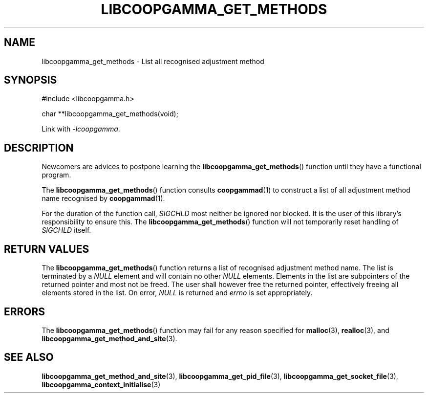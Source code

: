 .TH LIBCOOPGAMMA_GET_METHODS 3 LIBCOOPGAMMA
.SH "NAME"
libcoopgamma_get_methods - List all recognised adjustment method
.SH "SYNOPSIS"
.nf
#include <libcoopgamma.h>

char **libcoopgamma_get_methods(void);
.fi
.P
Link with
.IR -lcoopgamma .
.SH "DESCRIPTION"
Newcomers are advices to postpone learning the
.BR libcoopgamma_get_methods ()
function until they have a functional program.
.P
The
.BR libcoopgamma_get_methods ()
function consults
.BR coopgammad (1)
to construct a list of all adjustment method name
recognised by
.BR coopgammad (1).
.P
For the duration of the function call,
.I SIGCHLD
most neither be ignored nor blocked. It is the
user of this library's responsibility to ensure
this. The
.BR libcoopgamma_get_methods ()
function will not temporarily reset handling of
.I SIGCHLD
itself.
.SH "RETURN VALUES"
The
.BR libcoopgamma_get_methods ()
function returns a list of recognised
adjustment method name. The list is terminated
by a
.I NULL
element and will contain no other
.I NULL
elements. Elements in the list are subpointers
of the returned pointer and most not be freed.
The user shall however free the returned pointer,
effectively freeing all elements stored in the list.
On error,
.I NULL
is returned and
.I errno
is set appropriately.
.SH "ERRORS"
The
.BR libcoopgamma_get_methods ()
function may fail for any reason specified for
.BR malloc (3),
.BR realloc (3),
and
.BR libcoopgamma_get_method_and_site (3).
.SH "SEE ALSO"
.BR libcoopgamma_get_method_and_site (3),
.BR libcoopgamma_get_pid_file (3),
.BR libcoopgamma_get_socket_file (3),
.BR libcoopgamma_context_initialise (3)
